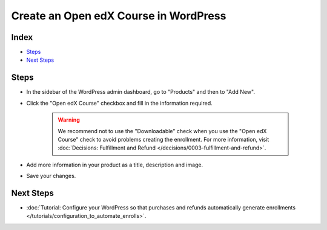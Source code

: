 Create an Open edX Course in WordPress
=======================================

Index
------
- `Steps`_
- `Next Steps`_

Steps
------

- In the sidebar of the WordPress admin dashboard, go to "Products" and then to "Add New".

- Click the "Open edX Course" checkbox and fill in the information required.

    .. image:: /_images/how-tos/create_openedx_course_product/add-base-info.png
        :alt: Add new Open edX Course product.


    .. warning:: We recommend not to use the "Downloadable" check when you use the "Open edX Course" check to avoid problems creating the enrollment. For more information, visit :doc:`Decisions: Fulfillment and Refund </decisions/0003-fulfillment-and-refund>`.

- Add more information in your product as a title, description and image.

- Save your changes.

Next Steps
-----------

- :doc:`Tutorial: Configure your WordPress so that purchases and refunds automatically generate enrollments </tutorials/configuration_to_automate_enrolls>`.
